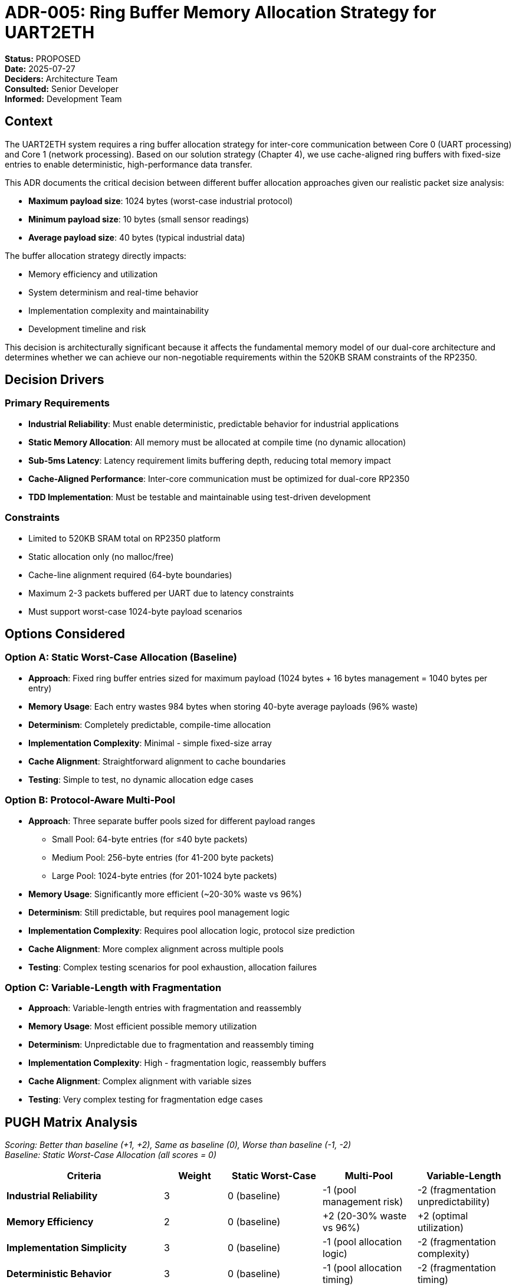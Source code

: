 = ADR-005: Ring Buffer Memory Allocation Strategy for UART2ETH

*Status:* PROPOSED +
*Date:* 2025-07-27 +
*Deciders:* Architecture Team +
*Consulted:* Senior Developer +
*Informed:* Development Team

== Context

The UART2ETH system requires a ring buffer allocation strategy for inter-core communication between Core 0 (UART processing) and Core 1 (network processing). Based on our solution strategy (Chapter 4), we use cache-aligned ring buffers with fixed-size entries to enable deterministic, high-performance data transfer.

This ADR documents the critical decision between different buffer allocation approaches given our realistic packet size analysis:

* *Maximum payload size*: 1024 bytes (worst-case industrial protocol)
* *Minimum payload size*: 10 bytes (small sensor readings)
* *Average payload size*: 40 bytes (typical industrial data)

The buffer allocation strategy directly impacts:

* Memory efficiency and utilization
* System determinism and real-time behavior
* Implementation complexity and maintainability
* Development timeline and risk

This decision is architecturally significant because it affects the fundamental memory model of our dual-core architecture and determines whether we can achieve our non-negotiable requirements within the 520KB SRAM constraints of the RP2350.

== Decision Drivers

=== Primary Requirements

* *Industrial Reliability*: Must enable deterministic, predictable behavior for industrial applications
* *Static Memory Allocation*: All memory must be allocated at compile time (no dynamic allocation)
* *Sub-5ms Latency*: Latency requirement limits buffering depth, reducing total memory impact
* *Cache-Aligned Performance*: Inter-core communication must be optimized for dual-core RP2350
* *TDD Implementation*: Must be testable and maintainable using test-driven development

=== Constraints

* Limited to 520KB SRAM total on RP2350 platform
* Static allocation only (no malloc/free)
* Cache-line alignment required (64-byte boundaries)
* Maximum 2-3 packets buffered per UART due to latency constraints
* Must support worst-case 1024-byte payload scenarios

== Options Considered

=== Option A: Static Worst-Case Allocation (Baseline)

* *Approach*: Fixed ring buffer entries sized for maximum payload (1024 bytes + 16 bytes management = 1040 bytes per entry)
* *Memory Usage*: Each entry wastes 984 bytes when storing 40-byte average payloads (96% waste)
* *Determinism*: Completely predictable, compile-time allocation
* *Implementation Complexity*: Minimal - simple fixed-size array
* *Cache Alignment*: Straightforward alignment to cache boundaries
* *Testing*: Simple to test, no dynamic allocation edge cases

=== Option B: Protocol-Aware Multi-Pool

* *Approach*: Three separate buffer pools sized for different payload ranges
** Small Pool: 64-byte entries (for ≤40 byte packets)  
** Medium Pool: 256-byte entries (for 41-200 byte packets)
** Large Pool: 1024-byte entries (for 201-1024 byte packets)
* *Memory Usage*: Significantly more efficient (~20-30% waste vs 96%)
* *Determinism*: Still predictable, but requires pool management logic
* *Implementation Complexity*: Requires pool allocation logic, protocol size prediction
* *Cache Alignment*: More complex alignment across multiple pools
* *Testing*: Complex testing scenarios for pool exhaustion, allocation failures

=== Option C: Variable-Length with Fragmentation

* *Approach*: Variable-length entries with fragmentation and reassembly
* *Memory Usage*: Most efficient possible memory utilization
* *Determinism*: Unpredictable due to fragmentation and reassembly timing
* *Implementation Complexity*: High - fragmentation logic, reassembly buffers
* *Cache Alignment*: Complex alignment with variable sizes
* *Testing*: Very complex testing for fragmentation edge cases

== PUGH Matrix Analysis

_Scoring: Better than baseline (+1, +2), Same as baseline (0), Worse than baseline (-1, -2)_ +
_Baseline: Static Worst-Case Allocation (all scores = 0)_

[cols="25,10,15,15,15"]
|===
| *Criteria* | *Weight* | *Static Worst-Case* | *Multi-Pool* | *Variable-Length*

| *Industrial Reliability*
| 3
| 0 (baseline)
| -1 (pool management risk)
| -2 (fragmentation unpredictability)

| *Memory Efficiency*
| 2
| 0 (baseline)
| +2 (20-30% waste vs 96%)
| +2 (optimal utilization)

| *Implementation Simplicity*
| 3
| 0 (baseline)
| -1 (pool allocation logic)
| -2 (fragmentation complexity)

| *Deterministic Behavior*
| 3
| 0 (baseline)
| -1 (pool allocation timing)
| -2 (fragmentation timing)

| *Testing Complexity*
| 2
| 0 (baseline)
| -1 (pool edge cases)
| -2 (fragmentation edge cases)

| *Development Timeline*
| 2
| 0 (baseline)
| -1 (additional development)
| -2 (significant additional work)

| *Cache Optimization*
| 2
| 0 (baseline)
| -1 (multi-pool alignment)
| -2 (variable alignment complexity)

| *Future Maintainability*
| 1
| 0 (baseline)
| +1 (documented optimization path)
| -1 (complex maintenance)

|===

=== Weighted Scores

*Multi-Pool Total Score:*

* Reliability: 3×(-1) = -3
* Memory: 2×(+2) = +4
* Simplicity: 3×(-1) = -3
* Determinism: 3×(-1) = -3
* Testing: 2×(-1) = -2
* Timeline: 2×(-1) = -2
* Cache: 2×(-1) = -2
* Maintainability: 1×(+1) = +1
* *Total: -10*

*Variable-Length Total Score:*

* Reliability: 3×(-2) = -6
* Memory: 2×(+2) = +4
* Simplicity: 3×(-2) = -6
* Determinism: 3×(-2) = -6
* Testing: 2×(-2) = -4
* Timeline: 2×(-2) = -4
* Cache: 2×(-2) = -4
* Maintainability: 1×(-1) = -1
* *Total: -23*

== Decision

*Selected: Static Worst-Case Allocation*

Despite the significant memory inefficiency (96% waste in typical scenarios), static worst-case allocation scores highest in our weighted analysis due to our **reliability-first** architecture principles and aggressive **sub-5ms latency requirements**.

== Rationale

=== Why Static Allocation Over Multi-Pool (-10 score)

*Reliability Trumps Efficiency:*

* Industrial reliability is our non-negotiable #1 priority
* Static allocation provides **completely predictable behavior**
* No pool exhaustion scenarios or allocation failures
* Simpler testing with fewer edge cases

*Latency Constraint Mitigation:*

* Sub-5ms requirement limits buffer depth to ~2-3 packets maximum
* Total memory waste: 4 UARTs × 3 packets × 1024 bytes = ~12KB
* 12KB waste is **acceptable within 520KB total SRAM**

*Implementation Risk Reduction:*

* **TDD requirement** favors simpler, more testable implementation
* Aggressive delivery timeline cannot accommodate complex allocation logic
* Static allocation enables immediate development progress

=== Why Static Allocation Over Variable-Length (-23 score)

* Variable-length fails completely on **reliability and determinism**
* Fragmentation creates **unpredictable latency** - incompatible with sub-5ms requirement
* Testing complexity would significantly impact **TDD implementation**

=== Memory Efficiency Analysis

*Realistic Memory Impact:*

```
Worst-case buffer usage:
4 UARTs × 3 packets/UART × 1024 bytes/packet = 12KB total
Percentage of available SRAM: 12KB / 520KB = 2.3%

Total system memory budget impact: Acceptable
```

*Latency-Limited Buffering:*

* Sub-5ms latency inherently limits packet accumulation
* Small buffer depths make absolute memory waste manageable
* **Quality goal (latency) constraints enable architectural simplification**

== Consequences

=== Positive

* ✅ **Industrial Reliability**: Completely predictable memory behavior
* ✅ **Development Velocity**: Immediate implementation, no complex allocation logic
* ✅ **Testing Simplicity**: Straightforward test scenarios, high confidence
* ✅ **Cache Optimization**: Simple 64-byte alignment for optimal inter-core performance
* ✅ **Future Flexibility**: Clear optimization path documented for later enhancement

=== Negative

* ❌ **Memory Inefficiency**: 96% waste in typical scenarios (1024B allocated, 40B used)
* ❌ **Resource Utilization**: Suboptimal use of precious SRAM resource
* ❌ **Scalability Limitation**: Inefficiency grows with larger maximum packet sizes

=== Risks and Mitigation

*Primary Risk: Memory Inefficiency*

* **Probability**: High (96% waste is certain)
* **Impact**: Medium (limited by latency constraints to ~12KB total)
* **Mitigation**: Document multi-pool optimization path, monitor actual memory usage

*Secondary Risk: Future Scalability*

* **Probability**: Low (latency requirements unlikely to change)
* **Impact**: Medium (could require architectural changes)
* **Mitigation**: Protocol-aware multi-pool approach documented as known optimization

== Implementation Notes

=== Ring Buffer Entry Structure

[source,c]
----
// Each entry = 1024 bytes payload + 16 bytes management + padding to cache line
typedef struct {
    // Management Data (16 bytes)
    uint8_t  uart_channel;     // 0-3
    uint8_t  direction;        // TX/RX  
    uint8_t  status;           // FILLING/DRAINING/FULL/EMPTY
    uint8_t  payload_length;   // Actual data length (≤1024)
    uint32_t timestamp;        // Fill timestamp
    uint32_t sequence_id;      // For ordering/debugging
    uint32_t reserved;         // Future use/alignment
    
    // Payload Data (1024 bytes fixed)
    uint8_t  payload[1024];    // Fixed maximum size
} __attribute__((aligned(64))) ring_entry_t;  // Cache-aligned
----

=== Memory Allocation Strategy

* **Total Buffer Size**: `(available_memory - static_variables) / sizeof(ring_entry_t) - 1` entries
* **Per-UART Allocation**: Dynamic allocation from shared pool based on actual usage
* **Overflow Policy**: Drop oldest packets (deterministic behavior)

== Future Optimization Path

When memory efficiency becomes critical (e.g., adding features that require more SRAM), implement **Protocol-Aware Multi-Pool** allocation:

=== Multi-Pool Implementation Strategy

[source,c]
----
// Future optimization - three separate pools
typedef struct {
    ring_entry_t small_pool[SMALL_POOL_SIZE];   // 64-byte entries
    ring_entry_t medium_pool[MEDIUM_POOL_SIZE]; // 256-byte entries  
    ring_entry_t large_pool[LARGE_POOL_SIZE];   // 1024-byte entries
    
    // Pool allocation logic
    pool_allocator_t allocator;
} multi_pool_ring_buffer_t;
----

=== Protocol Size Prediction

* **Runtime Analysis**: Monitor actual packet sizes during operation
* **Protocol Configuration**: Per-UART protocol profiles specifying expected size ranges
* **Adaptive Allocation**: Adjust pool usage based on observed patterns

=== Migration Path

1. **Phase 1**: Implement size monitoring in current static allocation
2. **Phase 2**: Develop pool allocation logic with same interfaces  
3. **Phase 3**: A/B test multi-pool vs static allocation
4. **Phase 4**: Switch to multi-pool if memory pressure requires it

== Alternative Approaches Considered

=== Per-UART Configurable Sizing

* **Concept**: Compile-time configuration of maximum packet size per UART
* **Rejection Reason**: Adds complexity without addressing core efficiency problem
* **Example**: UART0=64B, UART1=128B, UART2=1024B, UART3=256B

=== Hybrid Static + Overflow

* **Concept**: Small static buffers + large overflow buffer for rare large packets
* **Rejection Reason**: Violates deterministic behavior requirement
* **Risk**: Overflow scenarios create unpredictable timing

== Follow-up Actions

1. **Memory Monitoring**: Implement runtime memory usage tracking in debug builds
2. **Size Analysis**: Log actual packet sizes during development and testing
3. **Pool Design**: Document detailed multi-pool implementation specifications
4. **Performance Validation**: Benchmark static allocation performance characteristics
5. **Future Review**: Schedule memory efficiency review after core implementation

---

*Review Notes:*

* [ ] Validate 12KB memory impact against other system memory requirements
* [ ] Confirm cache-line alignment performance benefits on RP2350
* [ ] Review multi-pool optimization trigger conditions
* [ ] Document protocol size prediction strategies
* [ ] Establish memory usage monitoring in CI/CD pipeline
